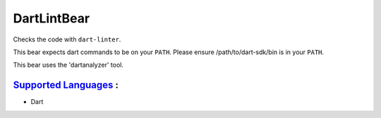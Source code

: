**DartLintBear**
================

Checks the code with ``dart-linter``.

This bear expects dart commands to be on your ``PATH``. Please ensure
/path/to/dart-sdk/bin is in your ``PATH``.

This bear uses the 'dartanalyzer' tool.

`Supported Languages <../README.rst>`_ :
-----

* Dart

